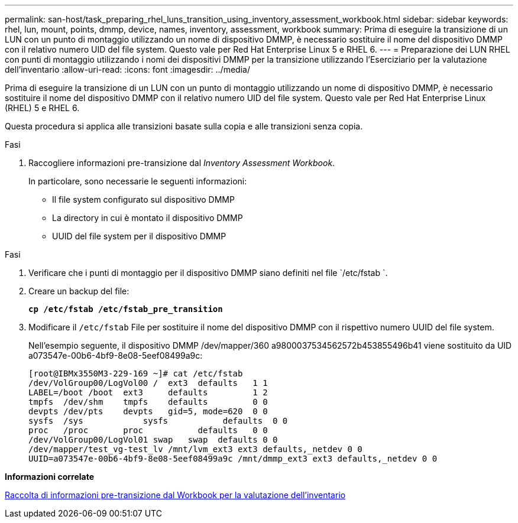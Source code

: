 ---
permalink: san-host/task_preparing_rhel_luns_transition_using_inventory_assessment_workbook.html 
sidebar: sidebar 
keywords: rhel, lun, mount, points, dmmp, device, names, inventory, assessment, workbook 
summary: Prima di eseguire la transizione di un LUN con un punto di montaggio utilizzando un nome di dispositivo DMMP, è necessario sostituire il nome del dispositivo DMMP con il relativo numero UID del file system. Questo vale per Red Hat Enterprise Linux 5 e RHEL 6. 
---
= Preparazione dei LUN RHEL con punti di montaggio utilizzando i nomi dei dispositivi DMMP per la transizione utilizzando l'Eserciziario per la valutazione dell'inventario
:allow-uri-read: 
:icons: font
:imagesdir: ../media/


[role="lead"]
Prima di eseguire la transizione di un LUN con un punto di montaggio utilizzando un nome di dispositivo DMMP, è necessario sostituire il nome del dispositivo DMMP con il relativo numero UID del file system. Questo vale per Red Hat Enterprise Linux (RHEL) 5 e RHEL 6.

Questa procedura si applica alle transizioni basate sulla copia e alle transizioni senza copia.

.Fasi
. Raccogliere informazioni pre-transizione dal _Inventory Assessment Workbook_.
+
In particolare, sono necessarie le seguenti informazioni:

+
** Il file system configurato sul dispositivo DMMP
** La directory in cui è montato il dispositivo DMMP
** UUID del file system per il dispositivo DMMP




.Fasi
. Verificare che i punti di montaggio per il dispositivo DMMP siano definiti nel file `/etc/fstab `.
. Creare un backup del file:
+
`*cp /etc/fstab /etc/fstab_pre_transition*`

. Modificare il `/etc/fstab` File per sostituire il nome del dispositivo DMMP con il rispettivo numero UUID del file system.
+
Nell'esempio seguente, il dispositivo DMMP /dev/mapper/360 a9800037534562572b453855496b41 viene sostituito da UID a073547e-00b6-4bf9-8e08-5eef08499a9c:

+
[listing]
----
[root@IBMx3550M3-229-169 ~]# cat /etc/fstab
/dev/VolGroup00/LogVol00 /  ext3  defaults   1 1
LABEL=/boot /boot  ext3     defaults         1 2
tmpfs  /dev/shm    tmpfs    defaults         0 0
devpts /dev/pts    devpts   gid=5, mode=620  0 0
sysfs  /sys	       sysfs           defaults  0 0
proc   /proc       proc           defaults   0 0
/dev/VolGroup00/LogVol01 swap	swap  defaults 0 0
/dev/mapper/test_vg-test_lv /mnt/lvm_ext3 ext3 defaults,_netdev 0 0
UUID=a073547e-00b6-4bf9-8e08-5eef08499a9c /mnt/dmmp_ext3 ext3 defaults,_netdev 0 0
----


*Informazioni correlate*

xref:task_gathering_pretransition_information_from_inventory_assessment_workbook.adoc[Raccolta di informazioni pre-transizione dal Workbook per la valutazione dell'inventario]

